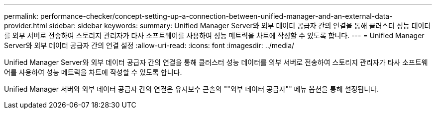 ---
permalink: performance-checker/concept-setting-up-a-connection-between-unified-manager-and-an-external-data-provider.html 
sidebar: sidebar 
keywords:  
summary: Unified Manager Server와 외부 데이터 공급자 간의 연결을 통해 클러스터 성능 데이터를 외부 서버로 전송하여 스토리지 관리자가 타사 소프트웨어를 사용하여 성능 메트릭을 차트에 작성할 수 있도록 합니다. 
---
= Unified Manager Server와 외부 데이터 공급자 간의 연결 설정
:allow-uri-read: 
:icons: font
:imagesdir: ../media/


[role="lead"]
Unified Manager Server와 외부 데이터 공급자 간의 연결을 통해 클러스터 성능 데이터를 외부 서버로 전송하여 스토리지 관리자가 타사 소프트웨어를 사용하여 성능 메트릭을 차트에 작성할 수 있도록 합니다.

Unified Manager 서버와 외부 데이터 공급자 간의 연결은 유지보수 콘솔의 ""외부 데이터 공급자"" 메뉴 옵션을 통해 설정됩니다.
